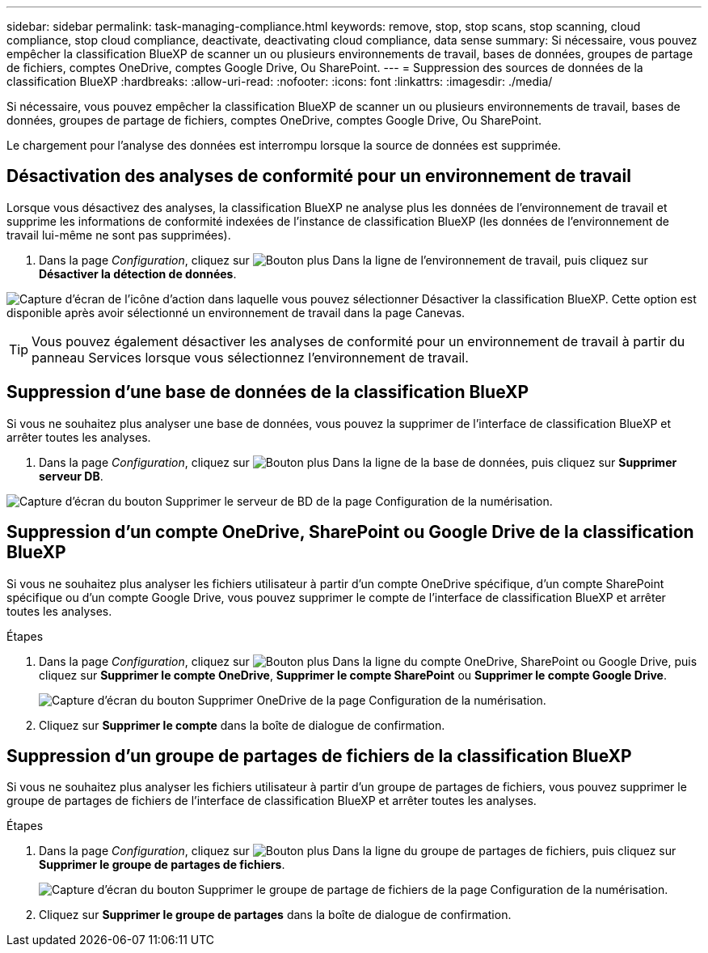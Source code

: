 ---
sidebar: sidebar 
permalink: task-managing-compliance.html 
keywords: remove, stop, stop scans, stop scanning, cloud compliance, stop cloud compliance, deactivate, deactivating cloud compliance, data sense 
summary: Si nécessaire, vous pouvez empêcher la classification BlueXP de scanner un ou plusieurs environnements de travail, bases de données, groupes de partage de fichiers, comptes OneDrive, comptes Google Drive, Ou SharePoint. 
---
= Suppression des sources de données de la classification BlueXP
:hardbreaks:
:allow-uri-read: 
:nofooter: 
:icons: font
:linkattrs: 
:imagesdir: ./media/


[role="lead"]
Si nécessaire, vous pouvez empêcher la classification BlueXP de scanner un ou plusieurs environnements de travail, bases de données, groupes de partage de fichiers, comptes OneDrive, comptes Google Drive, Ou SharePoint.

Le chargement pour l'analyse des données est interrompu lorsque la source de données est supprimée.



== Désactivation des analyses de conformité pour un environnement de travail

Lorsque vous désactivez des analyses, la classification BlueXP ne analyse plus les données de l'environnement de travail et supprime les informations de conformité indexées de l'instance de classification BlueXP (les données de l'environnement de travail lui-même ne sont pas supprimées).

. Dans la page _Configuration_, cliquez sur image:screenshot_gallery_options.gif["Bouton plus"] Dans la ligne de l'environnement de travail, puis cliquez sur *Désactiver la détection de données*.


image:screenshot_deactivate_compliance_scan.png["Capture d'écran de l'icône d'action dans laquelle vous pouvez sélectionner Désactiver la classification BlueXP. Cette option est disponible après avoir sélectionné un environnement de travail dans la page Canevas."]


TIP: Vous pouvez également désactiver les analyses de conformité pour un environnement de travail à partir du panneau Services lorsque vous sélectionnez l'environnement de travail.



== Suppression d'une base de données de la classification BlueXP

Si vous ne souhaitez plus analyser une base de données, vous pouvez la supprimer de l'interface de classification BlueXP et arrêter toutes les analyses.

. Dans la page _Configuration_, cliquez sur image:screenshot_gallery_options.gif["Bouton plus"] Dans la ligne de la base de données, puis cliquez sur *Supprimer serveur DB*.


image:screenshot_compliance_remove_db.png["Capture d'écran du bouton Supprimer le serveur de BD de la page Configuration de la numérisation."]



== Suppression d'un compte OneDrive, SharePoint ou Google Drive de la classification BlueXP

Si vous ne souhaitez plus analyser les fichiers utilisateur à partir d'un compte OneDrive spécifique, d'un compte SharePoint spécifique ou d'un compte Google Drive, vous pouvez supprimer le compte de l'interface de classification BlueXP et arrêter toutes les analyses.

.Étapes
. Dans la page _Configuration_, cliquez sur image:screenshot_gallery_options.gif["Bouton plus"] Dans la ligne du compte OneDrive, SharePoint ou Google Drive, puis cliquez sur *Supprimer le compte OneDrive*, *Supprimer le compte SharePoint* ou *Supprimer le compte Google Drive*.
+
image:screenshot_compliance_remove_onedrive.png["Capture d'écran du bouton Supprimer OneDrive de la page Configuration de la numérisation."]

. Cliquez sur *Supprimer le compte* dans la boîte de dialogue de confirmation.




== Suppression d'un groupe de partages de fichiers de la classification BlueXP

Si vous ne souhaitez plus analyser les fichiers utilisateur à partir d'un groupe de partages de fichiers, vous pouvez supprimer le groupe de partages de fichiers de l'interface de classification BlueXP et arrêter toutes les analyses.

.Étapes
. Dans la page _Configuration_, cliquez sur image:screenshot_gallery_options.gif["Bouton plus"] Dans la ligne du groupe de partages de fichiers, puis cliquez sur *Supprimer le groupe de partages de fichiers*.
+
image:screenshot_compliance_remove_fileshare_group.png["Capture d'écran du bouton Supprimer le groupe de partage de fichiers de la page Configuration de la numérisation."]

. Cliquez sur *Supprimer le groupe de partages* dans la boîte de dialogue de confirmation.

